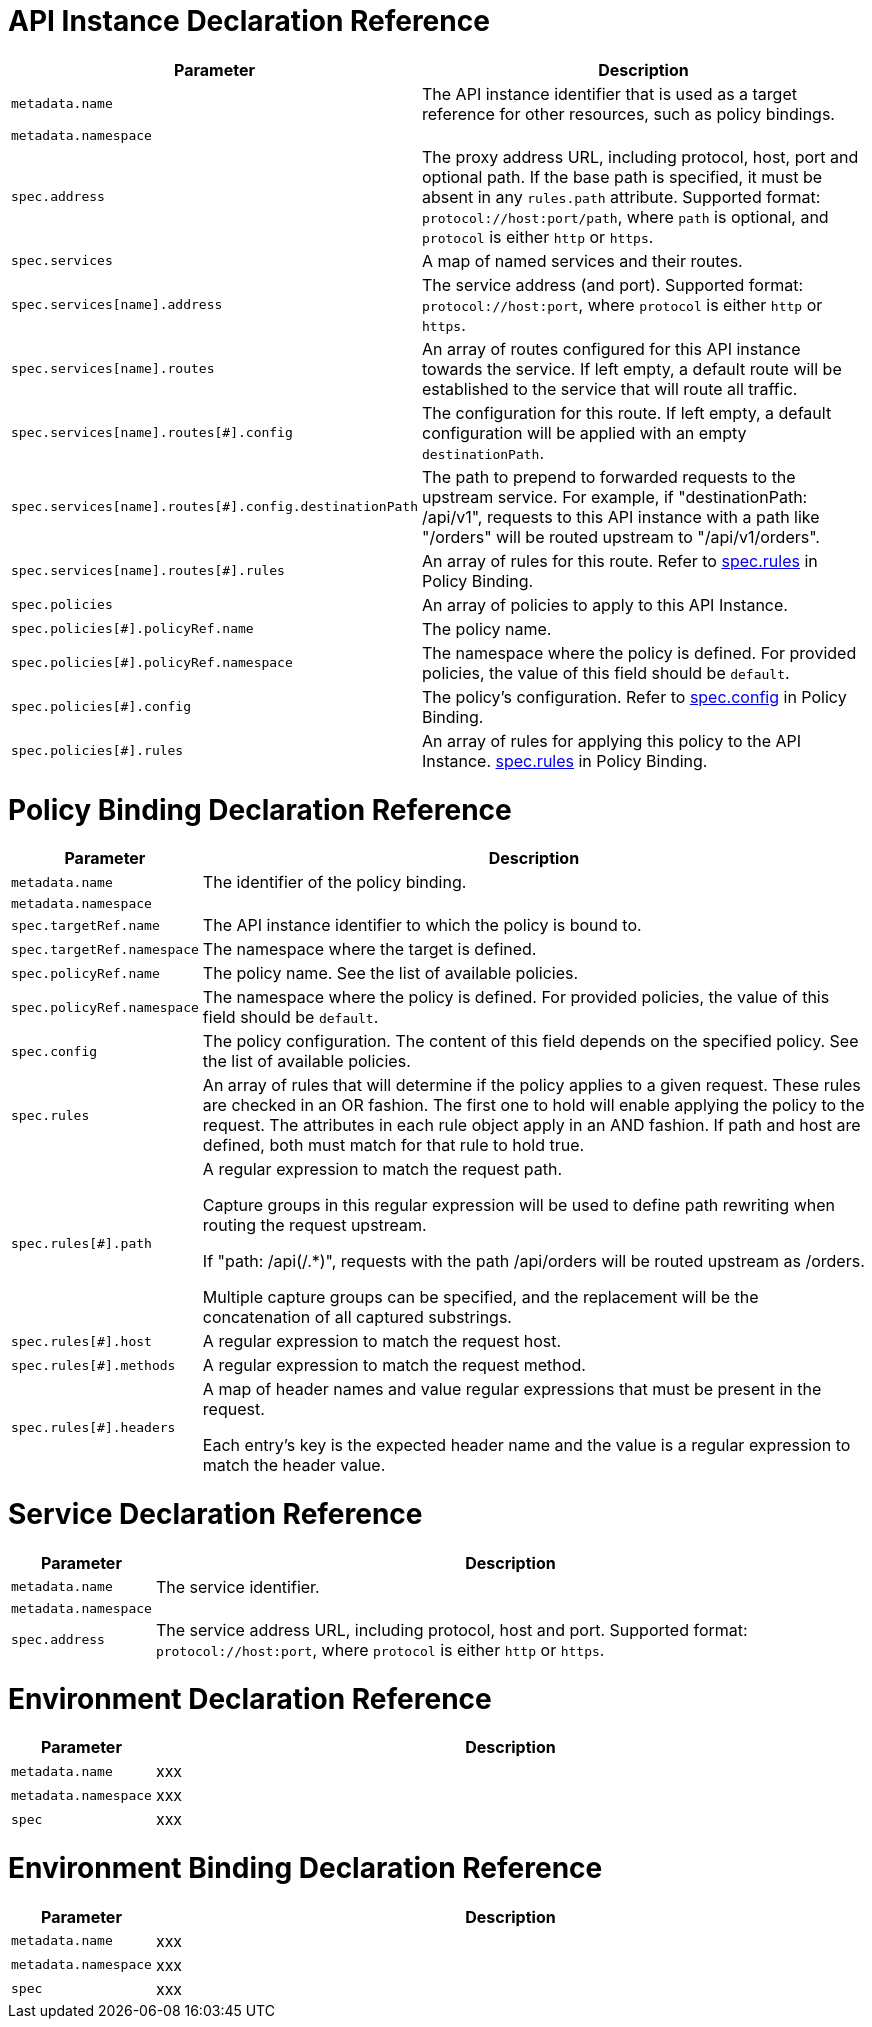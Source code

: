 [[api-instance-decl-ref]]
= API Instance Declaration Reference

[cols="1,9"]
|===
|Parameter | Description

|`metadata.name`
|The API instance identifier that is used as a target reference for other resources, such as policy bindings.

|`metadata.namespace`
|

|`spec.address`
|The proxy address URL, including protocol, host, port and optional path. If the base path is specified, it must be absent in any `rules.path` attribute. Supported format:
`protocol://host:port/path`, where `path` is optional, and `protocol` is either `http` or `https`.

|`spec.services`
|A map of named services and their routes.

|`spec.services[name].address`
|The service address (and port). Supported format: `protocol://host:port`, where `protocol` is either `http` or `https`.

|`spec.services[name].routes`
|An array of routes configured for this API instance towards the service. If left empty, a default route will be established to the service that will route all traffic.

|`spec.services[name].routes[#].config`
|The configuration for this route. If left empty, a default configuration will be applied with an empty `destinationPath`.

|`spec.services[name].routes[#].config.destinationPath`
|The path to prepend to forwarded requests to the upstream service. For example, if "destinationPath: /api/v1", requests to this API instance with a path like "/orders" will be routed upstream to "/api/v1/orders".

|`spec.services[name].routes[#].rules`
|An array of rules for this route. Refer to <<policy-binding,spec.rules>> in Policy Binding.

|`spec.policies`
|An array of policies to apply to this API Instance.

|`spec.policies[#].policyRef.name`
|The policy name.

|`spec.policies[#].policyRef.namespace`
|The namespace where the policy is defined. For provided policies, the value of this field should be `default`.

|`spec.policies[#].config`
|The policy's configuration. Refer to <<policy-binding,spec.config>> in Policy Binding.

|`spec.policies[#].rules`
|An array of rules for applying this policy to the API Instance. <<policy-binding,spec.rules>> in Policy Binding.

|===

[[policy-binding-decl-ref]]
= Policy Binding Declaration Reference

[cols="1,9"]
|===
|Parameter |Description

|`metadata.name`
|The identifier of the policy binding.

|`metadata.namespace`
|

|`spec.targetRef.name`
|The API instance identifier to which the policy is bound to.

|`spec.targetRef.namespace`
|The namespace where the target is defined.

|`spec.policyRef.name`
|The policy name. See the list of available policies.

|`spec.policyRef.namespace`
|The namespace where the policy is defined. For provided policies, the value of this field should be `default`.

|`spec.config`
|The policy configuration. The content of this field depends on the specified policy. See the list of available policies.

|`spec.rules`
|An array of rules that will determine if the policy applies to a given request. These rules are checked in an OR fashion. The first one to hold will enable applying the policy to the request. The attributes in each rule object apply in an AND fashion. If path and host are defined, both must match for that rule to hold true.

|`spec.rules[#].path`
|A regular expression to match the request path. 
 
Capture groups in this regular expression will be used to define path rewriting when routing the request upstream. 

If "path: /api(/.*)", requests with the path /api/orders will be routed upstream as /orders.

Multiple capture groups can be specified, and the replacement will be the concatenation of all captured substrings.

|`spec.rules[#].host`
|A regular expression to match the request host.

|`spec.rules[#].methods`
|A regular expression to match the request method.

|`spec.rules[#].headers`
|A map of header names and value regular expressions that must be present in the request.

Each entry's key is the expected header name and the value is a regular expression to match the header value.

|===

[[service-decl-ref]]
= Service Declaration Reference

[cols="1,9"]
|===
|Parameter |Description

|`metadata.name`
|The service identifier.

|`metadata.namespace`
|

|`spec.address`
|The service address URL, including protocol, host and port. Supported format: `protocol://host:port`, where `protocol` is either `http` or `https`.

|===

[[environment-decl-ref]]
= Environment Declaration Reference

[cols="1,9"]
|===
|Parameter |Description

|`metadata.name`
|xxx

|`metadata.namespace`
|xxx

|`spec`
|xxx

|===

[[environment-binding-decl-ref]]
= Environment Binding Declaration Reference

[cols="1,9"]
|===
|Parameter |Description

|`metadata.name`
|xxx

|`metadata.namespace`
|xxx

|`spec`
|xxx

|===